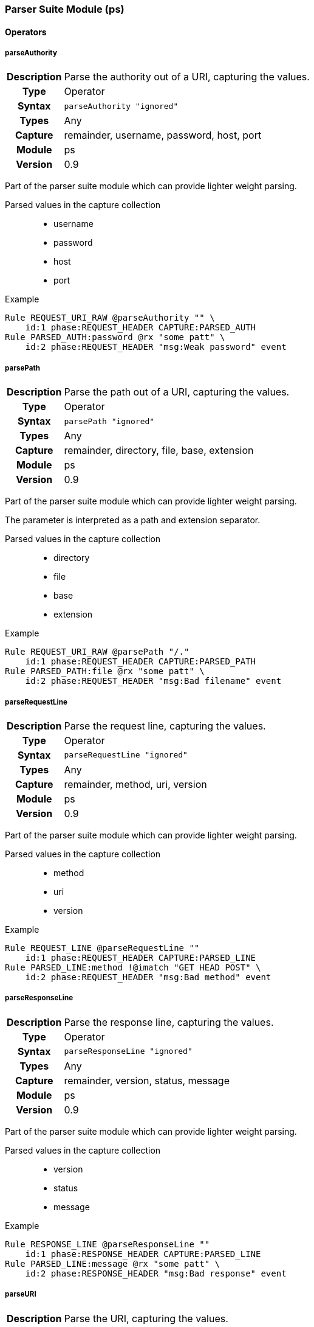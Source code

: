 [[module.ps]]
=== Parser Suite Module (ps)

==== Operators

[[operator.parseAuthority]]
===== parseAuthority
[cols=">h,<9"]
|===============================================================================
|Description|Parse the authority out of a URI, capturing the values.
|		Type|Operator
|     Syntax|`parseAuthority "ignored"`
|      Types|Any
|    Capture|remainder, username, password, host, port
|     Module|ps
|    Version|0.9
|===============================================================================

Part of the parser suite module which can provide lighter weight parsing.

Parsed values in the capture collection::
  * username
  * password
  * host
  * port

.Example
----
Rule REQUEST_URI_RAW @parseAuthority "" \
    id:1 phase:REQUEST_HEADER CAPTURE:PARSED_AUTH
Rule PARSED_AUTH:password @rx "some patt" \
    id:2 phase:REQUEST_HEADER "msg:Weak password" event
----

[[operator.parsePath]]
===== parsePath
[cols=">h,<9"]
|===============================================================================
|Description|Parse the path out of a URI, capturing the values.
|		Type|Operator
|     Syntax|`parsePath "ignored"`
|      Types|Any
|    Capture|remainder, directory, file, base, extension
|     Module|ps
|    Version|0.9
|===============================================================================

Part of the parser suite module which can provide lighter weight parsing.

The parameter is interpreted as a path and extension separator.

Parsed values in the capture collection::
  * directory
  * file
  * base
  * extension

.Example
----
Rule REQUEST_URI_RAW @parsePath "/."
    id:1 phase:REQUEST_HEADER CAPTURE:PARSED_PATH
Rule PARSED_PATH:file @rx "some patt" \
    id:2 phase:REQUEST_HEADER "msg:Bad filename" event
----

[[operator.parseRequestLine]]
===== parseRequestLine
[cols=">h,<9"]
|===============================================================================
|Description|Parse the request line, capturing the values.
|		Type|Operator
|     Syntax|`parseRequestLine "ignored"`
|      Types|Any
|    Capture|remainder, method, uri, version
|     Module|ps
|    Version|0.9
|===============================================================================

Part of the parser suite module which can provide lighter weight parsing.

Parsed values in the capture collection::
  * method
  * uri
  * version

.Example
----
Rule REQUEST_LINE @parseRequestLine ""
    id:1 phase:REQUEST_HEADER CAPTURE:PARSED_LINE
Rule PARSED_LINE:method !@imatch "GET HEAD POST" \
    id:2 phase:REQUEST_HEADER "msg:Bad method" event
----

[[operator.parseResponseLine]]
===== parseResponseLine
[cols=">h,<9"]
|===============================================================================
|Description|Parse the response line, capturing the values.
|		Type|Operator
|     Syntax|`parseResponseLine "ignored"`
|      Types|Any
|    Capture|remainder, version, status, message
|     Module|ps
|    Version|0.9
|===============================================================================

Part of the parser suite module which can provide lighter weight parsing.

Parsed values in the capture collection::
  * version
  * status
  * message

.Example
----
Rule RESPONSE_LINE @parseResponseLine ""
    id:1 phase:RESPONSE_HEADER CAPTURE:PARSED_LINE
Rule PARSED_LINE:message @rx "some patt" \
    id:2 phase:RESPONSE_HEADER "msg:Bad response" event
----

[[operator.parseURI]]
===== parseURI
[cols=">h,<9"]
|===============================================================================
|Description|Parse the URI, capturing the values.
|		Type|Operator
|     Syntax|`parseUri "ignored"`
|      Types|Any
|    Capture|remainder, scheme, authority, path, query, fragment
|     Module|ps
|    Version|0.9
|===============================================================================

Part of the parser suite module which can provide lighter weight parsing.

Parsed values in the capture collection::
  * scheme
  * authority
  * path
  * query
  * fragment

.Example
----
Rule REQUEST_URI_RAW @parseURI ""
    id:1 phase:REQUEST_HEADER CAPTURE:PARSED_URI
Rule PARSED_URI:path @rx "some patt" \
    id:2 phase:REQUEST_HEADER "msg:Bad URI path" event
----
